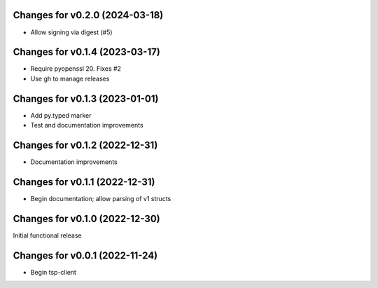 Changes for v0.2.0 (2024-03-18)
===============================

-  Allow signing via digest (#5)

Changes for v0.1.4 (2023-03-17)
===============================

-  Require pyopenssl 20. Fixes #2

-  Use gh to manage releases

Changes for v0.1.3 (2023-01-01)
===============================

-  Add py.typed marker

-  Test and documentation improvements

Changes for v0.1.2 (2022-12-31)
===============================

-  Documentation improvements

Changes for v0.1.1 (2022-12-31)
===============================

-  Begin documentation; allow parsing of v1 structs

Changes for v0.1.0 (2022-12-30)
===============================

Initial functional release

Changes for v0.0.1 (2022-11-24)
===============================

-  Begin tsp-client

